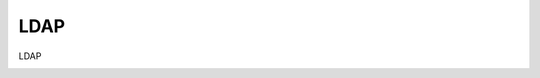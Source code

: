 =====================================
LDAP
=====================================

LDAP


.. image:: /images/anagraficaClienti/Ldap.png